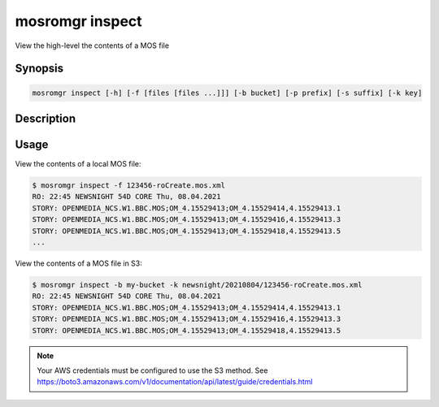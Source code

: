 .. mosromgr: Python library for managing MOS running orders
.. Copyright 2021 BBC
.. SPDX-License-Identifier: Apache-2.0

================
mosromgr inspect
================

View the high-level the contents of a MOS file

Synopsis
========

.. code-block:: text

    mosromgr inspect [-h] [-f [files [files ...]]] [-b bucket] [-p prefix] [-s suffix] [-k key]

Description
===========

.. program:: mosromgr-inspect

.. option:: -f --files [files ...]

    The MOS files to inspect

.. option:: -b --bucket-name bucket

    The name of the S3 bucket containing the MOS files

.. option:: -p --prefix prefix

    The prefix for MOS files in the S3 bucket

.. option:: -s --suffix suffix

    The suffix for MOS files in the S3 bucket

.. option:: -k --key key

    The file key for a MOS file in the S3 bucket

.. option:: -h, --help

    Show this help message and exit

Usage
=====

View the contents of a local MOS file:

.. code-block:: console

    $ mosromgr inspect -f 123456-roCreate.mos.xml
    RO: 22:45 NEWSNIGHT 54D CORE Thu, 08.04.2021
    STORY: OPENMEDIA_NCS.W1.BBC.MOS;OM_4.15529413;OM_4.15529414,4.15529413.1
    STORY: OPENMEDIA_NCS.W1.BBC.MOS;OM_4.15529413;OM_4.15529416,4.15529413.3
    STORY: OPENMEDIA_NCS.W1.BBC.MOS;OM_4.15529413;OM_4.15529418,4.15529413.5
    ...

View the contents of a MOS file in S3:

.. code-block:: console

    $ mosromgr inspect -b my-bucket -k newsnight/20210804/123456-roCreate.mos.xml
    RO: 22:45 NEWSNIGHT 54D CORE Thu, 08.04.2021
    STORY: OPENMEDIA_NCS.W1.BBC.MOS;OM_4.15529413;OM_4.15529414,4.15529413.1
    STORY: OPENMEDIA_NCS.W1.BBC.MOS;OM_4.15529413;OM_4.15529416,4.15529413.3
    STORY: OPENMEDIA_NCS.W1.BBC.MOS;OM_4.15529413;OM_4.15529418,4.15529413.5

.. note::

    Your AWS credentials must be configured to use the S3 method.
    See https://boto3.amazonaws.com/v1/documentation/api/latest/guide/credentials.html
